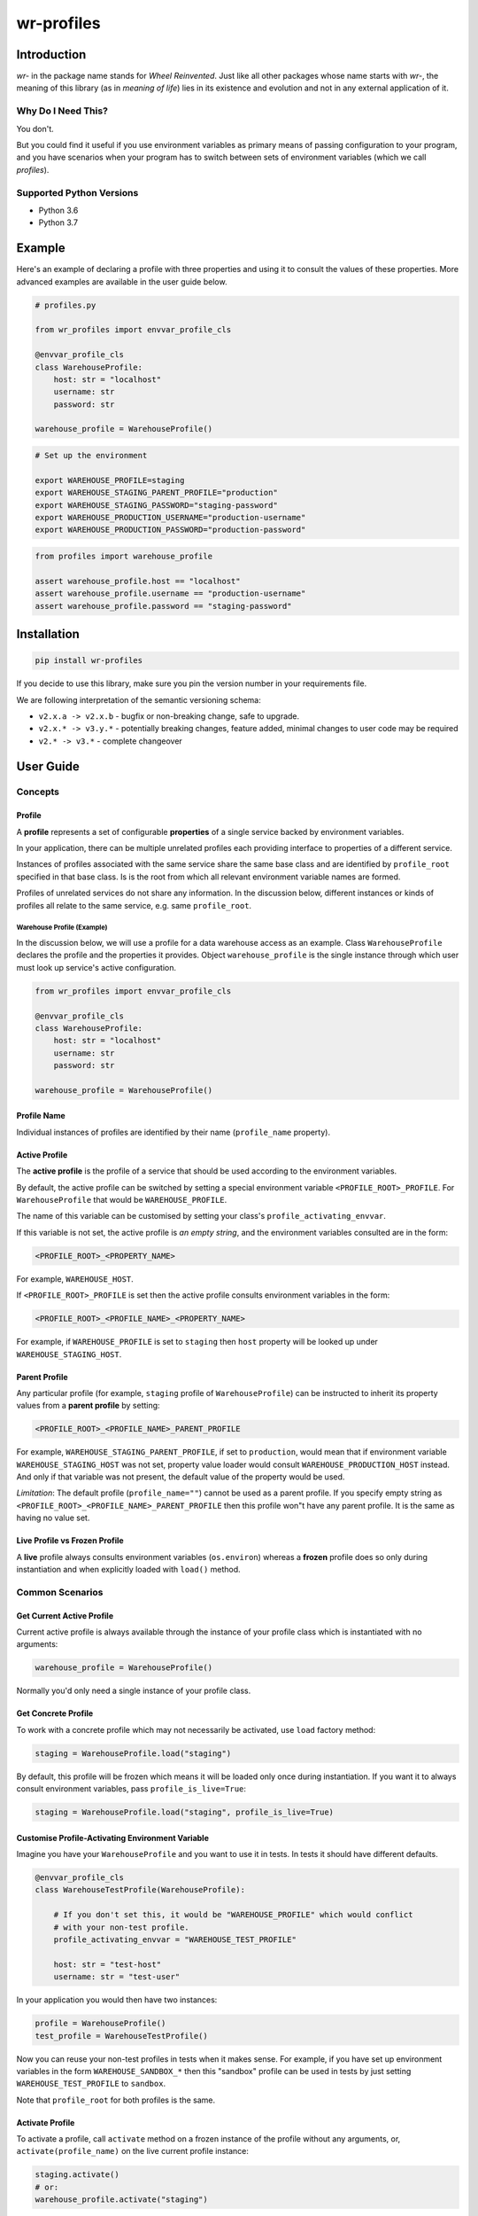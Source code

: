 ###########
wr-profiles
###########

Introduction
============

*wr-* in the package name stands for *Wheel Reinvented*. Just like all other packages whose name starts with
*wr-*, the meaning of this library (as in *meaning of life*) lies in its existence and evolution 
and not in any external application of it.

Why Do I Need This?
-------------------

You don't.

But you could find it useful if you use environment variables as primary means of passing 
configuration to your program, and you have scenarios when your program has to switch between sets of 
environment variables (which we call *profiles*).

Supported Python Versions
-------------------------

* Python 3.6
* Python 3.7

Example
=======

Here's an example of declaring a profile with three properties and using it to consult the values
of these properties. More advanced examples are available in the user guide below.

.. code-block:: python

    # profiles.py

    from wr_profiles import envvar_profile_cls

    @envvar_profile_cls
    class WarehouseProfile:
        host: str = "localhost"
        username: str
        password: str

    warehouse_profile = WarehouseProfile()


.. code-block:: bash

    # Set up the environment

    export WAREHOUSE_PROFILE=staging
    export WAREHOUSE_STAGING_PARENT_PROFILE="production"
    export WAREHOUSE_STAGING_PASSWORD="staging-password"
    export WAREHOUSE_PRODUCTION_USERNAME="production-username"
    export WAREHOUSE_PRODUCTION_PASSWORD="production-password"


.. code-block:: python

    from profiles import warehouse_profile

    assert warehouse_profile.host == "localhost"
    assert warehouse_profile.username == "production-username"
    assert warehouse_profile.password == "staging-password"



Installation
============

.. code-block:: bash

    pip install wr-profiles

If you decide to use this library, make sure you pin the version number in your requirements file.

We are following interpretation of the semantic versioning schema:

* ``v2.x.a -> v2.x.b`` - bugfix or non-breaking change, safe to upgrade.
* ``v2.x.* -> v3.y.*`` - potentially breaking changes, feature added, minimal changes to user code may be required
* ``v2.* -> v3.*`` - complete changeover


User Guide
==========

Concepts
--------

Profile
^^^^^^^

A **profile** represents a set of configurable **properties** of a single service
backed by environment variables.

In your application, there can be multiple unrelated profiles each providing interface
to properties of a different service.

Instances of profiles associated with the same service share the same base class and are identified by
``profile_root`` specified in that base class. Is is the root from which all relevant
environment variable names are formed.

Profiles of unrelated services do not share any information.
In the discussion below, different instances or kinds of profiles all relate to the same service,
e.g. same ``profile_root``.

Warehouse Profile (Example)
"""""""""""""""""""""""""""

In the discussion below, we will use a profile for a data warehouse access as an example.
Class ``WarehouseProfile`` declares the profile and the properties it provides.
Object ``warehouse_profile`` is the single instance through which user must look up service's
active configuration.

.. code-block:: python

    from wr_profiles import envvar_profile_cls

    @envvar_profile_cls
    class WarehouseProfile:
        host: str = "localhost"
        username: str
        password: str
    
    warehouse_profile = WarehouseProfile()


Profile Name
^^^^^^^^^^^^

Individual instances of profiles are identified by their name (``profile_name`` property).


Active Profile
^^^^^^^^^^^^^^

The **active profile** is the profile of a service that should be used 
according to the environment variables.

By default, the active profile can be switched by setting a special environment variable
``<PROFILE_ROOT>_PROFILE``. For ``WarehouseProfile`` that would be ``WAREHOUSE_PROFILE``.

The name of this variable can be customised by setting your class's ``profile_activating_envvar``.

If this variable is not set, the active profile is *an empty string*, and the environment variables
consulted are in the form:

.. code-block:: bash

    <PROFILE_ROOT>_<PROPERTY_NAME>

For example, ``WAREHOUSE_HOST``.

If ``<PROFILE_ROOT>_PROFILE`` is set then the active profile consults environment variables in the form:

.. code-block::

    <PROFILE_ROOT>_<PROFILE_NAME>_<PROPERTY_NAME>

For example, if ``WAREHOUSE_PROFILE`` is set to ``staging`` then ``host`` property will be looked up
under ``WAREHOUSE_STAGING_HOST``.


Parent Profile
^^^^^^^^^^^^^^

Any particular profile (for example, ``staging`` profile of ``WarehouseProfile``) can be instructed
to inherit its property values from a **parent profile** by setting:

.. code-block:: bash

    <PROFILE_ROOT>_<PROFILE_NAME>_PARENT_PROFILE

For example, ``WAREHOUSE_STAGING_PARENT_PROFILE``, if set to ``production``, would mean that
if environment variable ``WAREHOUSE_STAGING_HOST`` was not set, property value loader would
consult ``WAREHOUSE_PRODUCTION_HOST`` instead. And only if that variable was not present,
the default value of the property would be used.

*Limitation*: The default profile (``profile_name=""``) cannot be used as a parent profile.
If you specify empty string as ``<PROFILE_ROOT>_<PROFILE_NAME>_PARENT_PROFILE`` then this
profile won"t have any parent profile. It is the same as having no value set. 


Live Profile vs Frozen Profile
^^^^^^^^^^^^^^^^^^^^^^^^^^^^^^

A **live** profile always consults environment variables (``os.environ``) whereas
a **frozen** profile does so only during instantiation and when explicitly loaded
with ``load()`` method.

Common Scenarios
----------------


Get Current Active Profile
^^^^^^^^^^^^^^^^^^^^^^^^^^

Current active profile is always available through the instance of your profile class which is
instantiated with no arguments:

.. code-block:: python

    warehouse_profile = WarehouseProfile()

Normally you'd only need a single instance of your profile class.


Get Concrete Profile
^^^^^^^^^^^^^^^^^^^^

To work with a concrete profile which may not necessarily be activated, use ``load``
factory method:

.. code-block:: python

    staging = WarehouseProfile.load("staging")

By default, this profile will be frozen which means it will be loaded only once during instantiation.
If you want it to always consult environment variables, pass ``profile_is_live=True``:

.. code-block:: python

    staging = WarehouseProfile.load("staging", profile_is_live=True)


Customise Profile-Activating Environment Variable
^^^^^^^^^^^^^^^^^^^^^^^^^^^^^^^^^^^^^^^^^^^^^^^^^

Imagine you have your ``WarehouseProfile`` and you want to use it in tests. In tests it should have different defaults.

.. code-block:: python

    @envvar_profile_cls
    class WarehouseTestProfile(WarehouseProfile):

        # If you don't set this, it would be "WAREHOUSE_PROFILE" which would conflict
        # with your non-test profile.
        profile_activating_envvar = "WAREHOUSE_TEST_PROFILE"

        host: str = "test-host"
        username: str = "test-user"


In your application you would then have two instances:

.. code-block:: python

    profile = WarehouseProfile()
    test_profile = WarehouseTestProfile()

Now you can reuse your non-test profiles in tests when it makes sense. For example, if you have set up environment
variables in the form ``WAREHOUSE_SANDBOX_*`` then this "sandbox" profile can be used in tests by just setting
``WAREHOUSE_TEST_PROFILE`` to ``sandbox``.

Note that ``profile_root`` for both profiles is the same.

Activate Profile
^^^^^^^^^^^^^^^^

To activate a profile, call ``activate`` method on a frozen instance of the profile without any arguments,
or, ``activate(profile_name)`` on the live current profile instance:

.. code-block:: python

    staging.activate()
    # or:
    warehouse_profile.activate("staging")


Get All Values
^^^^^^^^^^^^^^

.. code-block:: python

    warehouse_profile.to_dict()


Set Environment Variables
^^^^^^^^^^^^^^^^^^^^^^^^^

Note that the environment variables you set normally apply only to the current process and its sub-processes
so this will have limited use -- it will only make sense when you are launching sub-processes or you do this
somewhere early in the code before environment variables are loaded by other parts of your code.

.. code-block:: python

    os.environ.update(warehouse_profile.to_envvars())


Check If Property Has Non-Default Value
^^^^^^^^^^^^^^^^^^^^^^^^^^^^^^^^^^^^^^^

.. code-block:: python

    warehouse_profile.has_prop_value("username")
    # or
    warehouse_profile.has_prop_value(WarehouseProfile.username)


Inspect Property
^^^^^^^^^^^^^^^^

.. code-block:: python

    from wr_profiles import EnvvarProfileProperty

    assert isinstance(WarehouseProfile.username, EnvvarProfileProperty)
    assert WarehouseProfile.username.name == "username"
    assert WarehouseProfile.username.default == "default-username"

